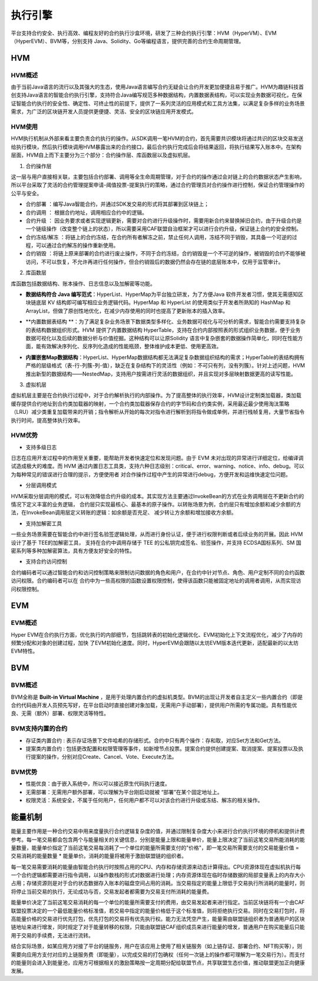 执行引擎
^^^^^^^^

平台支持合约安全、执行高效、编程友好的合约执行沙盒环境，研发了三种合约执行引擎：HVM（HyperVM）、EVM（HyperEVM）、BVM等，分别支持
Java、Solidity、Go等编程语言，提供完善的合约生命周期管理。

HVM
------

HVM概述
>>>>>>>>>>>

由于当前Java语言的流行以及其强大的生态，使用Java语言编写合约无疑会让合约开发更加便捷且易于推广。HVM为趣链科技首创支持Java语言的智能合约执行引擎，支持符合Java编写规范多种数据结构，内置数据表结构，可以实现业务数据可视化，在保证智能合约执行的安全性、确定性、可终止性的前提下，提供了一系列灵活的应用模式和工具方法集，以满足复杂多样的业务场景需求，为广泛的区块链开发人员提供更便捷、灵活、安全的区块链应用开发模式。


HVM使用
>>>>>>>>>>>

HVM执行机制从外部来看主要负责合约执行的操作。从SDK调用一笔HVM的合约，首先需要共识模块将通过共识的区块交易发送给执行模块，然后执行模块调用HVM暴露出来的合约接口，最后合约执行完成后会将结果返回，将执行结果写入账本中。在架构层面，HVM自上而下主要分为三个部分：合约操作层、库函数层以及虚拟机层。

.. image:: ../../images/HVM_Architecture.png

1. 合约操作层

这一层与用户直接相关联，主要包括合约部署、调用等全生命周期管理，对于合约的操作通过会对链上的合约数据状态产生影响，所以平台采取了灵活的合约管理提案申请-阈值投票-提案执行的策略，通过合约管理员对合约操作进行控制，保证合约管理操作的公平与安全。
    
- 合约部署 ：编写Java智能合约，并通过SDK发交易的形式将其部署到区块链上；
- 合约调用 ： 根据合约地址，调用相应合约中的逻辑。
- 合约升级 ： 因业务要求或者实现逻辑更新，需要对合约进行升级操作时，需要用新合约来替换掉旧合约，由于升级合约是一个链级操作（改变整个链上的状态），所以需要采用CAF联盟自治框架才可以进行合约升级，保证链上合约的安全控制。
- 合约冻结/解冻 ：将链上的合约冻结，在合约所有者解冻之前，禁止任何人调用，冻结不同于销毁，其具备一个可逆的过程，可以通过合约解冻的操作重新使用。
- 合约销毁 ：将链上原来部署的合约进行废止操作，不同于合约冻结，合约销毁是一个不可逆的操作，被销毁的合约不能够被访问，不可以恢复，不允许再进行任何操作，但合约销毁后的数据仍然会存在链的底层账本中，仅用于监管审计。
    
2. 库函数层

库函数包括数据结构、账本操作、日志信息以及加解密等功能。

- **数据结构符合 Java 编写范式**：HyperList、HyperMap为平台独立研发，为了方便Java 软件开发者习惯，使其无需感知区块链底层 KV 结构即可编写相应业务逻辑代码。HyperMap 和 HyperList 的使用类似于开发者所熟知的 HashMap 和 ArrayList，但做了原创性地优化，在减少内存使用的同时也提高了更新账本的插入效率。

|image1|

|image3|
    
- **内置数据表结构 **：为了满足复杂业务场景下数据类型多样化、业务数据可视化与可分析的需求，智能合约需要支持复杂的表结构数据组织形式。HVM 提供了内置数据结构 HyperTable，支持在合约内部按照表的形式组织业务数据，便于业务数据可视化以及后续的数据分析与价值挖掘。这种结构可以让原Solidity 语言中复杂嵌套的数据操作简单化，同时在性能方面，能有效解决序列化、反序列化造成的性能瓶颈，整体维护成本更低、使用更高效。
    
|image2|

- **内置嵌套Map数据结构**：HyperList、HyperMap数据结构都无法满足复杂数据组织结构的需求；HyperTable的表结构拥有严格的层级格式（表-行-列簇-列-值），缺乏在复杂结构下的灵活性（例如：不可只有列，没有列簇）。针对上述问题，HVM推出新型的数据结构——NestedMap，支持用户按需进行灵活的数据组织，并且实现对多层映射数据更高的读写性能。

3. 虚拟机层
    
虚拟机层主要是在合约执行过程中，对于合约解析执行的内部操作。为了提高整体的执行效率，HVM设计定制类加载器，类加载缓存提供合约地址到合约类加载器的映射，一个合约类加载器保存合约的字节码和合约类实例，采用最近最少使用淘汰策略（LRU）减少类重复加载带来的开销；指令解析从开始的每次对指令进行解析到将指令做成单例，并进行栈帧复用，大量节省指令执行时间，提高整体执行效率。
    
HVM优势
>>>>>>>>>>

- 支持多级日志
    
日志在应用开发过程中的作用至关重要，能帮助开发者快速定位和发现问题。由于 EVM 未对出现的异常进行详细定位，给编译调试造成极大的难度。而 HVM
通过内置日志工具类，支持六种日志级别：critical、error、warning、notice、info、debug。可以为每种常见的错误进行合理的提示，方便使用者
对合作操作过程中产生的异常进行debug，方便开发和运维快速定位问题。
    
- 分层调用模式
    
HVM采取分层调用的模式，可以有效降低合约升级的成本。其实现方法主要通过InvokeBean的方式在业务调用层在不更新合约的情况下定义丰富的业务逻辑，
合约层只实现最核心、最基本的原子操作。以转账场景为例，合约层只有增加余额和减少余额的方法，在InvokeBean调用层定义转账的逻辑：如余额是否充足、
减少转让方余额和增加接收方余额。
    
- 支持加解密工具
    
一些业务场景需要在智能合约中进行签名验签逻辑处理，从而进行身份认证，便于进行权限判断或者后续业务的开展。因此 HVM 设计了基于 TEE的加解密工具，
支持在合约中调用存储于 TEE 的公私钥完成签名、验签操作，并支持 ECDSA国标系列、SM 国密系列等多种加解密算法，具有方便友好安全的特性。
    
- 支持合约访问控制
    
合约编码者可以通过智能合约和访问控制策略来限制访问数据的角色和用户，在合约中针对节点、角色、用户定制不同的合约函数访问权限。合约编码者可以在
合约中为一些高权限的函数设置权限控制，使得该函数只能被固定地址的调用者调用，从而实现访问权限控制。
    
EVM
-----

EVM概述
>>>>>>>>>>>

Hyper EVM在合约执行方面，优化执行的内部细节，包括跳转表的初始化逻辑优化、EVM初始化上下文流程优化，减少了内存的频繁分配和对象的创建过程，加快
了EVM初始化速度。同时，HyperEVM会跟随以太坊EVM版本迭代更新，适配最新的以太坊EVM特性。

BVM
-----

BVM概述
>>>>>>>>>>>

BVM全称是 **Built-in Virtual Machine** ，是用于处理内置合约的虚拟机类型。BVM的出现让开发者自主定义一些内置合约（即是合约代码由开发人员预先写好，在平台启动时直接创建对象加载，无需用户手动部署），提供用户所需的专属功能。具有性能优良、无需（额外）部署、权限灵活等特性。

BVM支持内置的合约
>>>>>>>>>>>>>>>>>>>>>

- 存证类内置合约 : 表示存证场景下文件哈希的存储形式。合约中只有两个操作：存和取，对应Set方法和Get方法。

- 提案类内置合约 : 包括更改配置和权限管理等事件，如新增节点投票。提案合约提供创建提案、取消提案、提案投票以及执行提案的操作，分别对应Create、Cancel、Vote、Execute方法。

BVM优势
>>>>>>>>>>>

- 性能优良：由于嵌入系统中，所以可以接近原生代码执行速度。
- 无需部署：无需用户额外部署，可以理解为平台刚启动就被 “部署”在某个固定地址上。
- 权限灵活：系统安全，不属于任何用户，任何用户都不可以对该合约进行升级或冻结、解冻的相关操作。

能量机制
-----

能量主要作用是一种合约交易中用来度量执行合约逻辑复杂度的值，并通过限制复杂度大小来进行合约执行环境的停机和提供计费参考。每一笔交易都会包含两个与能量相关的关键信息，分别是能量上限和能量单价，能量上限决定了当前这笔交易所能消耗的能量数量，能量单价指定了当前这笔交易每消耗了一个单位的能量所需要支付的"价格"，即一笔交易所需要支付的交易能量价值 = 交易消耗的能量数量 * 能量单价。消耗的能量将被用于激励联盟链的组织者。

每一笔交易需要消耗的能量由智能合约执行时按照占用的CPU、内存和存储资源来动态计算得出。CPU资源体现在虚拟机执行每一个合约逻辑都需要进行指令调用，以操作数栈的形式对数据进行处理；内存资源体现在临时存储数据的局部变量表上的内存大小占用；存储资源则是对于合约状态数据存入账本的磁盘空间占用的消耗。当交易指定的能量上限低于交易执行所消耗的能量时，则将停止当前交易的执行，无论成功与否，交易发起者都需要为交易支付所消耗的能量费。

能量单价决定了当前这笔交易消耗的每一个单位的能量所需要支付的费用，由交易发起者来进行指定。当前区块链将有一个由CAF联盟投票决定的一个最低能量价格标准值，若交易中指定的能量价格低于这个标准值，则将拒绝执行交易。同时在交易打包时，将高能量价格的交易进行优先打包，优先打包的交易将有优先执行权。能力无法凭空产生，能量需由联盟链组织者为普通用户的区块链地址来进行增发，同时规定了对于能量转移的权限，只能由联盟链CAF组织成员来进行能量的增发，普通用户在购买能量后只能用于交易的手续费，无法进行流转。

结合实际场景，如某应用方对接了平台的链服务，用户在该应用上使用了相关链服务（如上链存证、部署合约、NFT购买等），则需要向应用方支付对应的上链服务费（即能量），以完成交易的打包确权（任何一次链上的操作都可理解为一笔交易行为）。而支付的能量则会进入到能量池，应用方可根据相关的激励策略按一定周期分配给联盟节点，共享联盟生态价值，推动联盟更加正向健康发展。


.. |image1| image:: ../../images/HVM2.png
.. |image2| image:: ../../images/HVM3.png
.. |image3| image:: ../../images/HVM4.png
.. |image4| image:: ../../images/HVM5.png
